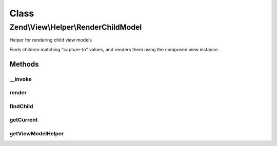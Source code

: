 .. View/Helper/RenderChildModel.php generated using docpx on 01/30/13 03:02pm


Class
*****

Zend\\View\\Helper\\RenderChildModel
====================================

Helper for rendering child view models

Finds children matching "capture-to" values, and renders them using the
composed view instance.

Methods
-------

__invoke
++++++++

.. function:: __invoke()


    Invoke as a function
    
    Proxies to {render()}.

    :param string: 

    :rtype: string 



render
++++++

.. function:: render()


    Render a model
    
    If a matching child model is found, it is rendered. If not, an empty
    string is returned.

    :param string: 

    :rtype: string 



findChild
+++++++++

.. function:: findChild()


    Find the named child model
    
    Iterates through the current view model, looking for a child model that
    has a captureTo value matching the requested $child. If found, that child
    model is returned; otherwise, a boolean false is returned.

    :param string: 

    :rtype: false|Model 



getCurrent
++++++++++

.. function:: getCurrent()


    Get the current view model


    :rtype: null|Model 



getViewModelHelper
++++++++++++++++++

.. function:: getViewModelHelper()


    Retrieve the view model helper

    :rtype: ViewModel 



